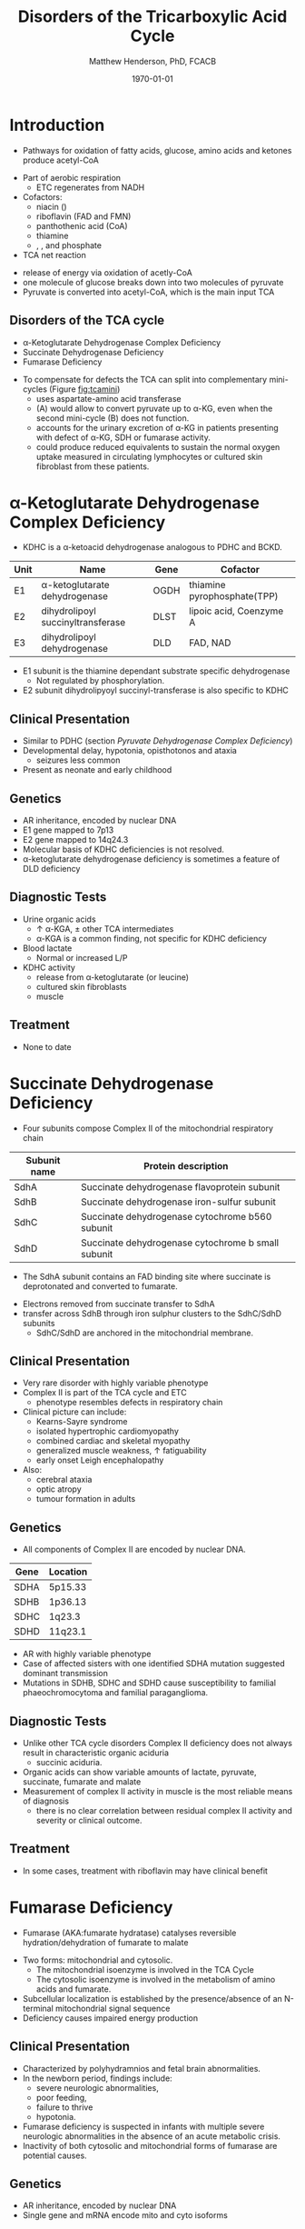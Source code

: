 #+TITLE: Disorders of the Tricarboxylic Acid Cycle
#+AUTHOR: Matthew Henderson, PhD, FCACB
#+DATE: \today

* Introduction
- Pathways for oxidation of fatty acids, glucose, amino acids and ketones produce acetyl-CoA
#+BEGIN_EXPORT LaTeX
%%\setchemfig{lewis style=red}
\centering
\chemname{\chemfig{\lewis{0.,H}-\lewis{0.2.4.6.,{\color{red}C}}(-[6]\lewis{2.,H})(-[2]\lewis{6.,H})-\lewis{4.,{\color{red}C}}(=[2]O)-[,,,,decorate, decoration=snake]SCoA}}{acetyl-CoA}
#+END_EXPORT
- Part of aerobic respiration
  - ETC regenerates \ce{NAD+} from NADH
- Cofactors:
  - niacin (\ce{NAD+})
  - riboflavin (FAD and FMN)
  - panthothenic acid (CoA)
  - thiamine
  - \ce{Mg^2+}, \ce{Ca^2+}, \ce{Fe+} and phosphate

- TCA net reaction

#+BEGIN_EXPORT LaTeX
{\tiny\ce{Acetyl-CoA + 3NAD+ + FAD + GDP + Pi + 2H2O -> 2CO2 + CoA + 3NADH + FADH2 + GTP + 2H+}}
#+END_EXPORT

- release of energy via oxidation of acetly-CoA
- one molecule of glucose breaks down into two molecules of pyruvate
- Pyruvate is converted into acetyl-CoA, which is the main input TCA

** Disorders of the TCA cycle

- \alpha-Ketoglutarate Dehydrogenase Complex Deficiency
- Succinate Dehydrogenase Deficiency
- Fumarase Deficiency

#+CAPTION[]:TCA disorders
#+NAME: fig:tcadis
#+ATTR_LaTeX: :width 0.8\textwidth
[[file:./tca/figures/TCA_disorders.png]]


#+CAPTION[]: Model for a functional splitting of the Krebs cycle reactions into complementary mini-cycles.
#+NAME: fig:tcamini
#+ATTR_LaTeX: :width 0.5\textwidth
[[file:./tca/figures/gr2.png]]

- To compensate for defects the TCA can split into complementary
  mini-cycles (Figure [[fig:tcamini]])
  - uses aspartate-amino acid transferase
  - (A) would allow to convert pyruvate up to \alpha-KG, even when the second mini-cycle (B) does not function.
  - accounts for the urinary excretion of \alpha-KG in patients
    presenting with defect of \alpha-KG, SDH or fumarase activity.
  - could produce reduced equivalents to sustain the normal oxygen
    uptake measured in circulating lymphocytes or cultured skin
    fibroblast from these patients.

* \alpha-Ketoglutarate Dehydrogenase Complex Deficiency
- KDHC is a \alpha-ketoacid dehydrogenase analogous to PDHC and BCKD.

\ce{\alpha-ketoglutarate + NAD+ + CoA ->[KDHC] Succinyl CoA + CO2 + NADH}

#+CAPTION[]:\alpha-Ketoglutarate Dehydrogenase Complex
#+NAME: tab:kd
| Unit | Name                               | Gene | Cofactor                    |
|------+------------------------------------+------+-----------------------------|
| E1   | \alpha-ketoglutarate dehydrogenase | OGDH | thiamine pyrophosphate(TPP) |
| E2   | dihydrolipoyl succinyltransferase  | DLST | lipoic acid, Coenzyme A     |
| E3   | dihydrolipoyl dehydrogenase        | DLD  | FAD, NAD                    |

- E1 subunit is the thiamine dependant substrate specific dehydrogenase
  - Not regulated by phosphorylation.
- E2 subunit dihydrolipyoyl succinyl-transferase is also specific to KDHC

** Clinical Presentation
- Similar to PDHC (section [[Pyruvate Dehydrogenase Complex Deficiency]])
- Developmental delay, hypotonia, opisthotonos and ataxia
  - seizures less common
- Present as neonate and early childhood

** Genetics
- AR inheritance, encoded by nuclear DNA
- E1 gene mapped to 7p13
- E2 gene mapped to 14q24.3
- Molecular basis of KDHC deficiencies is not resolved.
- \alpha-ketoglutarate dehydrogenase deficiency is sometimes a feature of DLD deficiency

** Diagnostic Tests
- Urine organic acids
  - \uparrow \alpha-KGA, \pm other TCA intermediates
  - \alpha-KGA is a common finding, not specific for KDHC deficiency
- Blood lactate
  - Normal or increased L/P
- KDHC activity
  - \ce{^14CO2} release from \ce{[1-^14C]} \alpha-ketoglutarate (or \ce{[1-^14C]} leucine)
  - cultured skin fibroblasts
  - muscle

** Treatment
- None to date

* Succinate Dehydrogenase Deficiency
- Four subunits compose Complex II of the mitochondrial respiratory chain

#+CAPTION[]:Succinate Dehydrogenase | Complex II
#+NAME: tab:sdd
| Subunit name | Protein description                                |
|--------------+----------------------------------------------------|
| SdhA         | Succinate dehydrogenase flavoprotein subunit       |
| SdhB         | Succinate dehydrogenase iron-sulfur subunit        |
| SdhC         | Succinate dehydrogenase cytochrome b560 subunit    |
| SdhD         | Succinate dehydrogenase cytochrome b small subunit |

- The SdhA subunit contains an FAD binding site where succinate
  is deprotonated and converted to fumarate.

\ce{succinate + ubiquinone ->[CII] fumarate + ubiquinol}

- Electrons removed from succinate transfer to SdhA
- transfer across SdhB through iron sulphur clusters to the SdhC/SdhD subunits
  - SdhC/SdhD are anchored in the mitochondrial membrane.

#+CAPTION[]:Succinate Dehydrogenase | Complex II
#+NAME: fig:sdhc
#+ATTR_LaTeX: :width 0.5\textwidth
[[file:./tca/figures/SuccDeh.png]]

** Clinical Presentation
- Very rare disorder with highly variable phenotype
- Complex II is part of the TCA cycle and ETC
  - phenotype resembles defects in respiratory chain
- Clinical picture can include:
  - Kearns-Sayre syndrome
  - isolated hypertrophic cardiomyopathy
  - combined cardiac and skeletal myopathy
  - generalized muscle weakness, \uparrow fatiguability
  - early onset Leigh encephalopathy
- Also:
  - cerebral ataxia
  - optic atropy
  - tumour formation in adults

** Genetics

- All components of Complex II are encoded by nuclear DNA.

#+CAPTION[]:Succinate Dehydrogenase Genetics
#+NAME: tab:sdgen
| Gene | Location |
|------+----------|
| SDHA | 5p15.33  |
| SDHB | 1p36.13  |
| SDHC | 1q23.3   |
| SDHD | 11q23.1  |


- AR with highly variable phenotype
- Case of affected sisters with one identified SDHA mutation suggested
  dominant transmission
- Mutations in SDHB, SDHC and SDHD cause susceptibility to familial
  phaeochromocytoma and familial paraganglioma.

** Diagnostic Tests
- Unlike other TCA cycle disorders Complex II deficiency does not always
  result in characteristic organic aciduria
  - succinic aciduria.
- Organic acids can show variable amounts of lactate, pyruvate, succinate, fumarate and malate
- Measurement of complex II activity in muscle is the most reliable
  means of diagnosis
  - there is no clear correlation between residual complex II activity
    and severity or clinical outcome.

#+CAPTION[]:Coupled spectrophotometric assay
#+NAME: fig:
#+ATTR_LaTeX: :width 0.5\textwidth
[[file:./tca/figures/gr4.jpg]]

** Treatment 
- In some cases, treatment with riboflavin may have clinical benefit
  
* Fumarase Deficiency

- Fumarase (AKA:fumarate hydratase) catalyses reversible
  hydration/dehydration of fumarate to malate
\ce{fumarate + H2O ->[FH] malate}
- Two forms: mitochondrial and cytosolic.
  - The mitochondrial isoenzyme is involved in the TCA Cycle
  - The cytosolic isoenzyme is involved in the metabolism of amino acids and fumarate.
- Subcellular localization is established by the presence/absence of an N-terminal mitochondrial signal
  sequence
- Deficiency causes impaired energy production

** Clinical Presentation
- Characterized by polyhydramnios and fetal brain abnormalities.
- In the newborn period, findings include:
  - severe neurologic abnormalities,
  - poor feeding,
  - failure to thrive
  - hypotonia.
- Fumarase deficiency is suspected in infants with multiple severe
  neurologic abnormalities in the absence of an acute metabolic
  crisis.
- Inactivity of both cytosolic and mitochondrial forms of
  fumarase are potential causes.
** Genetics
- AR inheritance, encoded by nuclear DNA
- Single gene and mRNA encode mito and cyto isoforms
** Diagnostic Tests
- Isolated, increased concentration of fumaric acid on urine organic
  acid analysis is highly suggestive of fumarase deficiency.
  - Succinate, \alpha-KGA can also be elevated
- Molecular genetic testing for fumarase deficiency
* Isocitrate Dehydrogenase
- IDH exists in three isoforms:
  - IDH3 catalyzes the third step of the citric acid cycle while converting \ce{NAD+} to NADH in the mitochondria.

\ce{isocitrate + NAD+ ->[IHD3] \alpha-ketoglutarate + CO2 + NADH + H+}

  - IDH1 and IDH2 catalyze the same reaction outside TCA cycle and use \ce{NADP+} as a cofactor.
    - They localize to the cytosol as well as the mitochondrion and peroxisome.

\ce{isocitrate + NADP+ ->[IHD1/2] \alpha-ketoglutarate + CO2 + NADPH + H+}

** Clinical relevance
- IDH3 deficiency is associated with retinitis pigmentosa
- IDH1/2 mutations linked to malignant gliomas and acute myeloid leukemia
- Mutations in IDH2 identified in half of patients 
